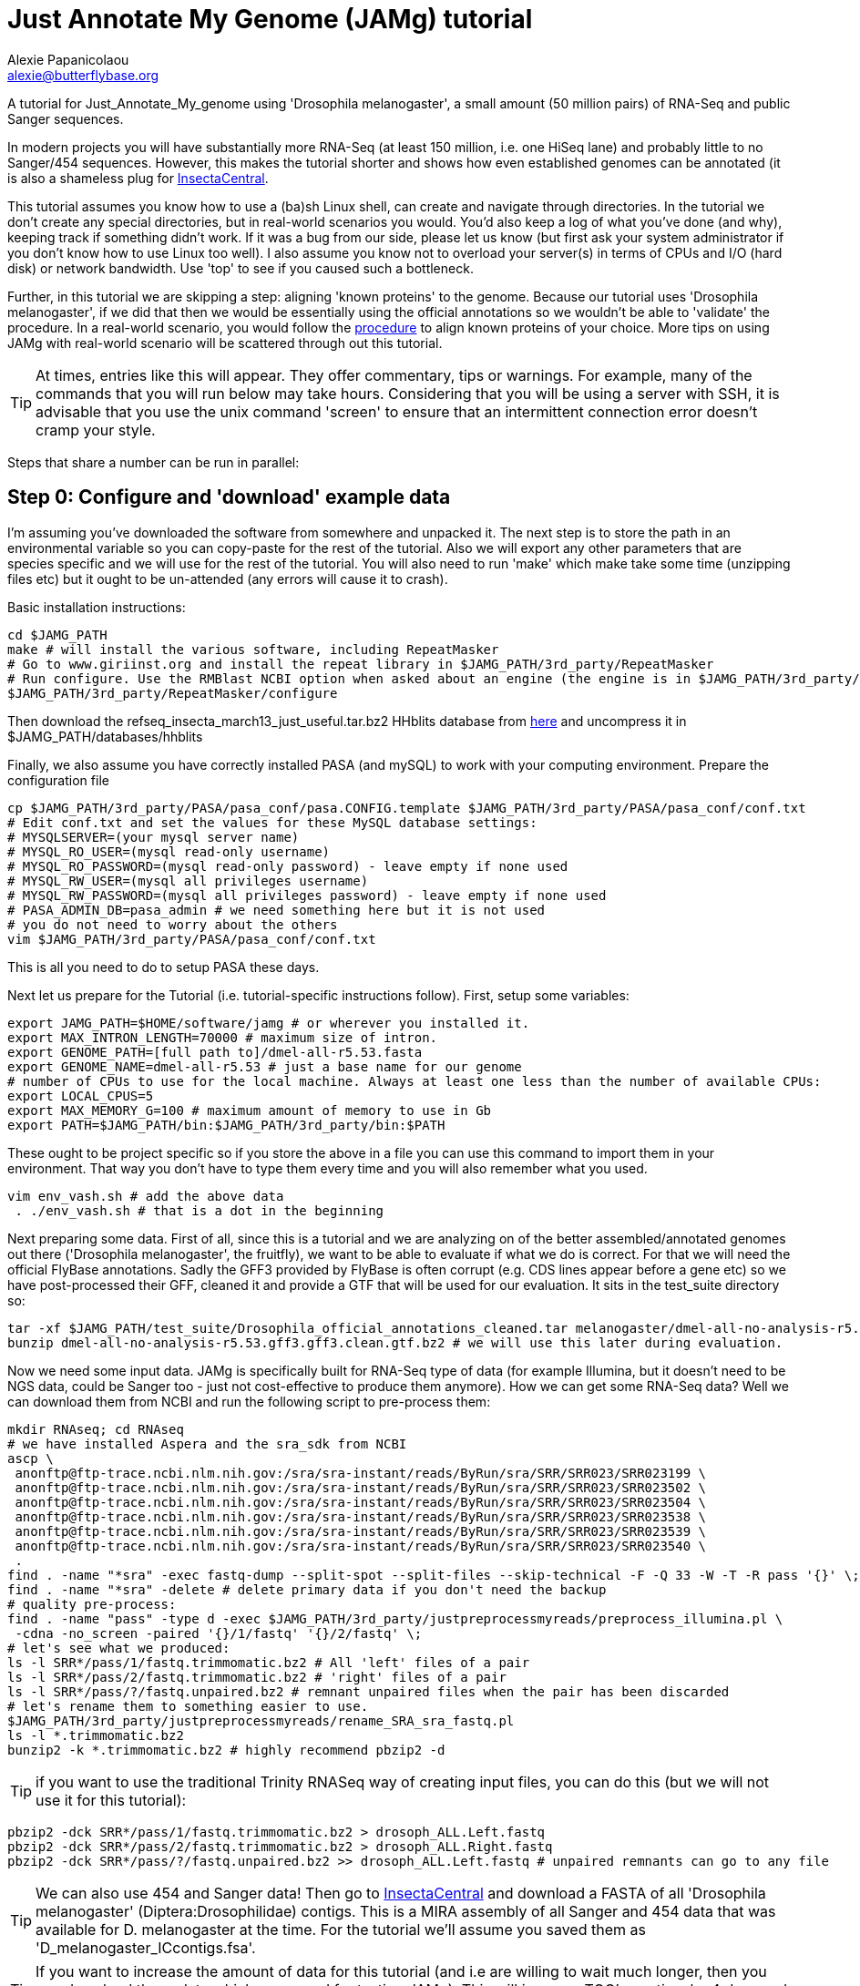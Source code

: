 = Just Annotate My Genome (JAMg) tutorial
:Author:    Alexie Papanicolaou
:Email:     alexie@butterflybase.org
:Date:      December 2013
:Revision:  RC1

A tutorial for Just_Annotate_My_genome using 'Drosophila melanogaster', a small amount (50 million pairs) of RNA-Seq and public Sanger sequences.

In modern projects you will have substantially more RNA-Seq (at least 150 million, i.e. one HiSeq lane) and probably little to no Sanger/454 sequences. However, this makes the tutorial shorter and shows how even established genomes can be annotated (it is also a shameless plug for http://insectacentral.org[InsectaCentral].

This tutorial assumes you know how to use a (ba)sh Linux shell, can create and navigate through directories. In the tutorial we don't create any special directories, but in real-world scenarios you would. You'd also keep a log of what you've done (and why), keeping track if something didn't work. If it was a bug from our side, please let us know (but first ask your system administrator if you don't know how to use Linux too well). I also assume you know not to overload your server(s) in terms of CPUs and I/O (hard disk) or network bandwidth. Use 'top' to see if you caused such a bottleneck.

Further, in this tutorial we are skipping a step: aligning 'known proteins' to the genome. Because our tutorial uses 'Drosophila melanogaster', if we did that then we would be essentially using the official annotations so we wouldn't be able to 'validate' the procedure. In a real-world scenario, you would follow the link:procedure.html#foreign_proteins[procedure] to align known proteins of your choice. More tips on using JAMg with real-world scenario will be scattered through out this tutorial.

TIP: At times, entries like this will appear. They offer commentary, tips or warnings. For example, many of the commands that you will run below may take hours. Considering that you will be using a server with SSH, it is advisable that you use the unix command 'screen' to ensure that an intermittent connection error doesn't cramp your style.

Steps that share a number can be run in parallel:

== Step 0: Configure and 'download' example data
I'm assuming you've downloaded the software from somewhere and unpacked it. The next step is to store the path in an environmental variable so you can copy-paste for the rest of the tutorial. Also we will export any other parameters that are species specific and we will use for the rest of the tutorial. You will also need to run 'make' which make take some time (unzipping files etc) but it ought to be un-attended (any errors will cause it to crash).

Basic installation instructions:

[source,bash]
cd $JAMG_PATH
make # will install the various software, including RepeatMasker
# Go to www.giriinst.org and install the repeat library in $JAMG_PATH/3rd_party/RepeatMasker
# Run configure. Use the RMBlast NCBI option when asked about an engine (the engine is in $JAMG_PATH/3rd_party/bin/)
$JAMG_PATH/3rd_party/RepeatMasker/configure

Then download the refseq_insecta_march13_just_useful.tar.bz2 HHblits database from link:https://sourceforge.net/projects/jamg/files/databases/[here] and uncompress it in $JAMG_PATH/databases/hhblits

Finally, we also assume you have correctly installed PASA (and mySQL) to work with your computing environment. Prepare the configuration file

[source,bash]
cp $JAMG_PATH/3rd_party/PASA/pasa_conf/pasa.CONFIG.template $JAMG_PATH/3rd_party/PASA/pasa_conf/conf.txt
# Edit conf.txt and set the values for these MySQL database settings:
# MYSQLSERVER=(your mysql server name)
# MYSQL_RO_USER=(mysql read-only username)
# MYSQL_RO_PASSWORD=(mysql read-only password) - leave empty if none used
# MYSQL_RW_USER=(mysql all privileges username)
# MYSQL_RW_PASSWORD=(mysql all privileges password) - leave empty if none used
# PASA_ADMIN_DB=pasa_admin # we need something here but it is not used
# you do not need to worry about the others 
vim $JAMG_PATH/3rd_party/PASA/pasa_conf/conf.txt

This is all you need to do to setup PASA these days. 

Next let us prepare for the Tutorial (i.e. tutorial-specific instructions follow). First, setup some variables:

[source,bash]
export JAMG_PATH=$HOME/software/jamg # or wherever you installed it.
export MAX_INTRON_LENGTH=70000 # maximum size of intron.
export GENOME_PATH=[full path to]/dmel-all-r5.53.fasta
export GENOME_NAME=dmel-all-r5.53 # just a base name for our genome
# number of CPUs to use for the local machine. Always at least one less than the number of available CPUs:
export LOCAL_CPUS=5 
export MAX_MEMORY_G=100 # maximum amount of memory to use in Gb
export PATH=$JAMG_PATH/bin:$JAMG_PATH/3rd_party/bin:$PATH

These ought to be project specific so if you store the above in a file you can use this command to import them in your environment. That way you don't have to type them every time and you will also remember what you used.

[source,bash]
vim env_vash.sh # add the above data
 . ./env_vash.sh # that is a dot in the beginning

Next preparing some data. First of all, since this is a tutorial and we are analyzing on of the better assembled/annotated genomes out there ('Drosophila melanogaster', the fruitfly), we want to be able to evaluate if what we do is correct. For that we will need the official FlyBase annotations. Sadly the GFF3 provided by FlyBase is often corrupt (e.g. CDS lines appear before a gene etc) so we have post-processed their GFF, cleaned it and provide a GTF that will be used for our evaluation. It sits in the test_suite directory so:

[source,bash]
tar -xf $JAMG_PATH/test_suite/Drosophila_official_annotations_cleaned.tar melanogaster/dmel-all-no-analysis-r5.53.gff3.gff3.clean.gtf.bz2
bunzip dmel-all-no-analysis-r5.53.gff3.gff3.clean.gtf.bz2 # we will use this later during evaluation.

Now we need some input data. JAMg is specifically built for RNA-Seq type of data (for example Illumina, but it doesn't need to be NGS data, could be Sanger too - just not cost-effective to produce them anymore). How we can get some RNA-Seq data? Well we can download them from NCBI and run the following script to pre-process them:

[source,bash]
mkdir RNAseq; cd RNAseq
# we have installed Aspera and the sra_sdk from NCBI
ascp \
 anonftp@ftp-trace.ncbi.nlm.nih.gov:/sra/sra-instant/reads/ByRun/sra/SRR/SRR023/SRR023199 \
 anonftp@ftp-trace.ncbi.nlm.nih.gov:/sra/sra-instant/reads/ByRun/sra/SRR/SRR023/SRR023502 \
 anonftp@ftp-trace.ncbi.nlm.nih.gov:/sra/sra-instant/reads/ByRun/sra/SRR/SRR023/SRR023504 \
 anonftp@ftp-trace.ncbi.nlm.nih.gov:/sra/sra-instant/reads/ByRun/sra/SRR/SRR023/SRR023538 \
 anonftp@ftp-trace.ncbi.nlm.nih.gov:/sra/sra-instant/reads/ByRun/sra/SRR/SRR023/SRR023539 \
 anonftp@ftp-trace.ncbi.nlm.nih.gov:/sra/sra-instant/reads/ByRun/sra/SRR/SRR023/SRR023540 \
 .
find . -name "*sra" -exec fastq-dump --split-spot --split-files --skip-technical -F -Q 33 -W -T -R pass '{}' \;
find . -name "*sra" -delete # delete primary data if you don't need the backup
# quality pre-process:
find . -name "pass" -type d -exec $JAMG_PATH/3rd_party/justpreprocessmyreads/preprocess_illumina.pl \
 -cdna -no_screen -paired '{}/1/fastq' '{}/2/fastq' \;
# let's see what we produced:
ls -l SRR*/pass/1/fastq.trimmomatic.bz2 # All 'left' files of a pair
ls -l SRR*/pass/2/fastq.trimmomatic.bz2 # 'right' files of a pair
ls -l SRR*/pass/?/fastq.unpaired.bz2 # remnant unpaired files when the pair has been discarded
# let's rename them to something easier to use.
$JAMG_PATH/3rd_party/justpreprocessmyreads/rename_SRA_sra_fastq.pl
ls -l *.trimmomatic.bz2
bunzip2 -k *.trimmomatic.bz2 # highly recommend pbzip2 -d

TIP: if you want to use the traditional Trinity RNASeq way of creating input files, you can do this (but we will not use it for this tutorial):
[source,bash]
pbzip2 -dck SRR*/pass/1/fastq.trimmomatic.bz2 > drosoph_ALL.Left.fastq
pbzip2 -dck SRR*/pass/2/fastq.trimmomatic.bz2 > drosoph_ALL.Right.fastq
pbzip2 -dck SRR*/pass/?/fastq.unpaired.bz2 >> drosoph_ALL.Left.fastq # unpaired remnants can go to any file

TIP: We can also use 454 and Sanger data! Then go to http://insectacentral.org/genes4all/download/request[InsectaCentral] and download a FASTA of all 'Drosophila melanogaster' (Diptera:Drosophilidae) contigs. This is a MIRA assembly of all Sanger and 454 data that was available for D. melanogaster at the time. For the tutorial we'll assume you saved them as 'D_melanogaster_ICcontigs.fsa'.

TIP: If you want to increase the amount of data for this tutorial (and i.e are willing to wait much longer, then you can download these data which were used for testing JAMg). This will increase TGG's run time by 4 days and TDN by about half a day.
[source,bash]
ascp \
anonftp@ftp-trace.ncbi.nlm.nih.gov:/sra/sra-instant/reads/ByRun/sra/SRR/SRR767/SRR767611 \
 anonftp@ftp-trace.ncbi.nlm.nih.gov:/sra/sra-instant/reads/ByRun/sra/SRR/SRR767/SRR767619 \
 anonftp@ftp-trace.ncbi.nlm.nih.gov:/sra/sra-instant/reads/ByRun/sra/SRR/SRR767/SRR767621 \
 anonftp@ftp-trace.ncbi.nlm.nih.gov:/sra/sra-instant/reads/ByRun/sra/SRR/SRR767/SRR767623 \
.

Next we would like to get the Drosophila genome and official annotations in order to evaluate our performance. In a real life scenario this is not possible as you are the ones building the annotation from scratch! However, you can use this procedure to compare different types of annotations (as well as see how JAMg performs). This tutorial was built with FlyBase version 5.53. One can download the GFF from FlyBase (the file with 'no-analysis') but we found that the melanogaster file had a number of errors (e.g. CDS before the parent genes or CDSs without any exon and in one instance a weakly supported gene model that we couldn't translate with GTF etc). We've cleaned it up and made the GTF we will use for evaluation.

ls $JAMG_PATH/test_suite/Drosophila_official_annotations_cleaned.tar
tar -xf $JAMG_PATH/test_suite/Drosophila_official_annotations_cleaned.tar
bunzip2 -v $JAMG_PATH/test_suite/*bz2
ls -l dmel-X-r5.53.fasta dmel-X-r5.53.repeat.hard dmel-X-r5.53.repeat.soft melanogaster/

== Step 1a: RepeatMask and 'identify untranscribed coding exons'
In this step you will check if there are any domains that are coding. This will provide evidence even in the absence
of RNA-Seq data. The script will also run RepeatMasker the output of which we will use later on. 

[source,bash]
mkdir exon_search; cd exon_search
# MPI with many hosts; localhost (morgan) uses 5 threads for repeatmasker
$JAMG_PATH/bin/prepare_domain_exon_annotation.pl -verbose -genome $GENOME_PATH \
 -repthreads $LOCAL_CPUS -engine mpi -hosts morgan:5-haldane3:12-haldane2:10-haldane1:5-haldane4:12 -mpi 44 \
 -uniprot_db $JAMG_PATH/databases/hhblits/refseq_insecta_march13_just_useful \
 -scratch /dev/shm/$USER
# OR  MPI with a single local host and 5 CPUs
$JAMG_PATH/bin/prepare_domain_exon_annotation.pl -verbose -genome $GENOME_PATH \
 -repthreads $LOCAL_CPUS -engine localmpi -mpi $LOCAL_CPUS \
 -uniprot_db $JAMG_PATH/databases/hhblits/refseq_insecta_march13_just_useful \
 -scratch /dev/shm/$USER
ls ./*hints # should be two files
# RepeatMasker is going to be run above. Once finished, run this as later we will need a "soft-masked" genome:
cd ../ # go back to original directory
ln exon_search/*masked exon_search/*.out.gff . #symlink the .masked genome and RepeatMasker output to the main directory
$JAMG_PATH/3rd_party/bin/maskFastaFromBed -soft -fi $GENOME_PATH -fo $GENOME_PATH.softmasked \
 -bed *.out.gff # this last file is the output from RepeatMasker

Purely FYI: in my local cluster environment using MPI with 44 CPUs and the databases copied to /dev/shm (first command above), this step took 36h (36h and 17 minutes to be exact). The network speed used for MPI was a bottleneck (we just have 10gb Ethernet not infiniband).

Now apply the repeatmasking output file $GENOME_PATH.out.gff to create a 'soft'masked file that we will use later on:

[source,bash]
maskFastaFromBed -soft -fi $GENOME_PATH -fo $GENOME_PATH.softmasked -bed $GENOME_PATH.out.gff

== Step 1b: Assembly transcriptome to create 'high-quality gene models'
While the previous step is running, prepare TDN and TGG assemblies (Trinity de-novo and Trinity genome-guided) for the RNA-seq data.

[source,bash]
mkdir Trinity_assemblies; cd Trinity_assemblies
$JAMG_PATH/3rd_party/trinityrnaseq/Trinity --seqType fq --min_kmer_cov 2 \
 --left ../*1_fastq.trimmomatic ../*_unpaired_fastq.trimmomatic --right ../*_2_fastq.trimmomatic \
 --output TDN --JM "$MAX_MEMORY_G"G --CPU $LOCAL_CPUS --full_cleanup |& tee tdn.log # expected output is a Trinity.fasta
# the above will take some time. First step is unzipping all the input files before JellyFish start running
# In parallel prepare for TGG. First align the reads to the genome:
mkdir TGG; cd TGG
$JAMG_PATH/bin/align_rnaseq_gsnap.pl -fasta $GENOME_PATH -dbname $GENOME_NAME -cpus $LOCAL_CPUS \
-gmap_dir . -nofail -suffix -input_dir ../../ |& tee tgg.log

In the above we have prepared the input for TDN and TGG (Trinity de-novo and Trinity Genome-guided). For this tutorial, for TDN we use '--min_kmer_cov 2' because it saves time and resources but in a real world scenario of annotating a genome, don't use it if you don't have to. For TGG we use '-suffix' because we don't expect any substantial polymorphism for Drosophila melanogaster. If you have a species with polymorphism then don't use '-suffix' (actually in my tests using -suffix made the search slower rather than faster, the opposite of what is expected). Once the alignment of the RNASeq is complete we can continue with the TGG process. Some files will be mapped multiple times. We know that Drosophila is well assembled so these RNASeq are almost certainly repeats, for this tutorial we will not use them. The overall process above will take about 16-24h if you're doing both in parallel and using 5 CPUs for TDN and 10 CPUs for TGG.

CAUTION: In NGS-derived assemblies, it is not uncommon to have 'haplotype' scaffolds (see the Heliconius genome paper), for that reason we would keep them but decrease the '-path_number' option of 'align_rnaseq_gsnap' from the default of 50 to something that is expected for your assembly (e.g. 4). See the files TGG/*.concordant_mult_xs for read pairs that map to higher than -path_number paths.

TIP: For parallelization with computing clusters, you can use the -commands_only option and create a text file that has one line worth of commands for each input. You can then use the unix command 'split' or ParaFly to run it on a cluster. I find that this GSNAP step is the 'slowest' in the entire procedure (1 day per 50 million pairs). By splitting the sequence files, we can leverage HPC architectures to get through the data in a day or so.

[source,bash]
# grab all the outputs for Drosophila
cd TGG
# prepare files for TGN, splitting them to those that will take a very long time/resources, medium and very short
$JAMG_PATH/bin/prepare_trinity_genome_assembly_pbs.pl -files ./*.concordant_uniq.bam -intron $MAX_INTRON_LENGTH
ls ./*.cmds # what needs to be run. 
# We can start assemblying the TGG data:
# In our our tutorial, only small_trinity_GG.cmds will be created. Run it.
ParaFly -CPU $LOCAL_CPUS -v -c small_trinity_GG.cmds -failed_cmds small_trinity_GG.cmds.failed
# Instead, you can use the small_trinity_GG.cmds.000 and small_trinity_GG.cmds.001
# and load them on two separate machines (or cluster). These were produced using the unix command split

CAUTION: Even though TGG is very fast, Trinity itself is rather I/O (hard disk/network read/write) demanding, especially when you are running multiple Trinity runs in parallel. Decreasing the number of CPUs / parallel runs, may complete faster (use the unix command 'top' to see if many of your commands get stuck in 'D' (delay) mode instead of 'R' (run).

NOTE: If you had used -files ./*_uniq_mult.bam rather than ./*.concordant_uniq.bam, then a 'medium_trinity_GG.cmds' would have been created too. Because Drosophila is well assembled and the reads are high-quality, these are likely to be repeats. Also, generally and very rarely, 'large_trinity_GG.cmds' may exist, especially from very large RNASeq projects. They are probably repeats or very highly expressed genes. They can take days to complete and their value is debatable. I recommend you use Trinity's kmer data reduction algorithm. Currently this has to be done manually.

While this ParaFly procedure is running, we can post-process the alignments to create RNA-Seq coverage data for Augustus (it will take considerable time):

[source,bash]
# RNASeq_TGG_input.bam is from prepare_trinity_genome_assembly_pbs.pl above
$JAMG_PATH/bin/augustus_RNAseq_hints.pl -bam RNASeq_TGG_input.bam -genome $GENOME_PATH 
 
Once TGG and TDN are complete, we can integrate TGG and TDN using http://pasa.sourceforge.net/[PASA2].

[source,bash]
find TGG/Dir_* -name "*inity.fasta" | $JAMG_PATH/3rd_party/trinityrnaseq/util/support_scripts/GG_trinity_accession_incrementer.pl > Trinity_GG.fasta
#p.s With Trinity_GG.fasta in your base directory, you can safely delete the TGG directory now
cat TDN/Trinity.fasta Trinity_GG.fasta > transcripts.fasta
cat TDN/Trinity.fasta | $JAMG_PATH/3rd_party/PASA/misc_utilities/accession_extractor.pl > tdn.accs
# prepare a PASA assembly configuration (separate from the PASA-wide configuration you did in the beginning)
cp $JAMG_PATH/3rd_party/PASA/pasa_conf/pasa.alignAssembly.Template.txt alignAssembly.config
# Edit the alignAssembly.config and give the database a unique name, set the following:
# MYSQLDB=jamg_drosie_tutorial
$JAMG_PATH/3rd_party/bin/seqclean transcripts.fasta -c $LOCAL_CPUS -n 10000 
# first use -x to check everything is OK create a list of commands that will be run with PASA:
$JAMG_PATH/3rd_party/PASA/scripts/Launch_PASA_pipeline.pl -c alignAssembly.config -C -R \
 -g $GENOME_PATH --MAX_INTRON_LENGTH $MAX_INTRON_LENGTH \
 --ALIGNERS blat,gmap --TRANSDECODER --CPU $LOCAL_CPUS \
 -T -t transcripts.fasta.clean -u transcripts.fasta \
 --TDN tdn.accs -x > pasa.alignAssembly.commands.to.run
# Now run it.
$JAMG_PATH/3rd_party/PASA/scripts/Launch_PASA_pipeline.pl -c alignAssembly.config -C -R \
 -g $GENOME_PATH --MAX_INTRON_LENGTH $max_intron_length \
 --ALIGNERS blat,gmap --TRANSDECODER --CPU $LOCAL_CPUS \
 -T -t transcripts.fasta.clean -u transcripts.fasta \
 --TDN tdn.accs |& tee pasa.log
ls jamg_drosie_tutorial.assemblies.fasta jamg_drosie_tutorial.pasa_assemblies*
# Find transcripts that did not make it to the genome
$JAMG_PATH/3rd_party/PASA/scripts/build_comprehensive_transcriptome.dbi -c alignAssembly.config -t transcripts.fasta.clean


This will take some time, about one day with the 2 alignment steps ('blat' and 'gmap') taking about 5-7 hours. In very large data or mission critical scenarios, we can run the alignment steps separately on a cluster and use the '-s' and '-e' options to determine which steps shown in 'pasa.alignAssembly.commands.to.run' will be run on which computer or cluster. The 'tee' command will print the screen output to a file and '|&' will copy any errors to the same file too.
 
TIP: If you've never ran PASA on this system before, it makes sense to try the first command produced in 'pasa.alignAssembly.commands.to.run'. It attempt to connect and create the database. If it doesn't work then your mySQL settings are wrong. Common errors are 'Access denied for user user_demo@localhost' when the user already exists. Giving the relevant priviliges can solve it: 
[source,bash]
mysql -u root
CREATE USER 'user_demo'@'localhost' IDENTIFIED BY 'pass13';
# OR for without a password, skip the IDENTIFIED BY part.
GRANT SELECT,INSERT,UPDATE,DELETE ON *.* TO 'user_demo'@'localhost';

== Step 1c: run de-novo predictors that require no training
There are some predictors that use no training at all. 

GeneMarkES is one such example:

[source,bash]
$HOME/software/genemark/gm_es_bp_linux64_v2.3e/gmes/gm_es.pl $GENOME_PATH.masked |tee genemark.log

GeneMark will take some time, about overnight. Note that we used the masked version of our genome. Always use a masked version unless you're using Augustus (for which we will specify the repeat co-ordinates separately).

Another tool (under development) is Gavin Huttley's 'projection' approach. This approach takes a well annotated genome and 'projects' its gene models to your un-annotated genome. We will not use it for this tutorial but see the link:procedure.html#projection[procedure] on how to use it.

== Step 2a: Acquire a 'golden sub-set' of gene models
For phase 2, we assume you have completed the PASA step

We require to identify some gene models that are complete and of very high quality. These can be use downstream to train our de-novo predictors. Traditionally, fewer than 100 genes have been used but this was a limitation of the availability of data. In this part we can identify '1000s' of such golden models but we will only use a subset: some we will keep for validation of the output.

Now we need to create a golden gene set for training. First, PASA has a script that uses TransDecoder to convert the PASA output to CDS-aware genome co-ordinates. As we will show later, there is a significant number of not-so-golden genes in that subset (sensitivity is very low). So with JAMG we can use the 'prepare_golden_genes_for_predictors.pl' to acquire a subset of good gene models informed by a splice aware aligner such as exonerate.

[source,bash]
$JAMG_PATH/3rd_party/PASA/scripts/pasa_asmbls_to_training_set.dbi --pasa_transcripts_fasta ./*.assemblies.fasta \
 --pasa_transcripts_gff3 ./*.pasa_assemblies.gff3
$JAMG_PATH/bin/prepare_golden_genes_for_predictors.pl -genome $GENOME_PATH.masked -softmasked $GENOME_PATH.softmasked \
 -same_species -intron $MAX_INTRON_LENGTH -cpu $LOCAL_CPUS -norefine -complete -no_single \
 -pasa_gff ./*.assemblies.fasta.transdecoder.gff3 \
 -pasa_peptides ./*.assemblies.fasta.transdecoder.pep \
 -pasa_cds ./*.assemblies.fasta.transdecoder.cds \
 -pasa_genome ./*.assemblies.fasta.transdecoder.genome.gff3 \
 -pasa_assembly ./*.assemblies.fasta
ls -l *golden.gff3

Evaluate [todo]
[source,bash]
$JAMG_PATH/3rd_party/PASA/misc_utilities/gff3_to_gtf_format.pl jamg_drosie_tutorial.assemblies.fasta.transdecoder.genome.gff3 $GENOME_PATH > jamg_drosie_tutorial.assemblies.fasta.transdecoder.genome.gtf 
$JAMG_PATH/3rd_party/eval-2.2.8/evaluate_gtf.pl -g dmel-all-no-analysis-r5.53.gff3.gff3.clean.gtf jamg_drosie_tutorial.assemblies.fasta.transdecoder.genome.gtf

== Step 2b: Train and 'run de-novo predictors' that need no evidence
Some predictors like SNAP and GlimmerHMM can use evidence as an option but they (GlimmerHMM at least) takes longer and the results in a small test I did were not as good as without adding additional weights. Regardless, we first need to train them using our golden gene sets from above. 

First, training and running SNAP is very easy now that we have the ZFF files:

[source,bash]
# SNAP - specific instructions
mkdir snap; cd snap
#train
mkdir train ; cd train 
# also copy/link the relevant .fasta .zff data used below
ln -s ../../*zff* ../../*gff3.fasta .
$JAMG_PATH/3rd_party/bin/fathom ./*golden.train.zff ./*golden.train.gff3.fasta -gene-stats | tee gene.statistics.log
$JAMG_PATH/3rd_party/bin/fathom ./*golden.train.zff ./*golden.train.gff3.fasta -categorize 1000
$JAMG_PATH/3rd_party/bin/fathom -export 1000 -plus uni.ann uni.dna
$JAMG_PATH/3rd_party/snap/forge export.ann export.dna
$JAMG_PATH/3rd_party/snap/hmm-assembler.pl $GENOME_NAME . > $GENOME_NAME.hmm # model to use to predict
#predict
cd ../ ; mkdir predict; cd predict
# create a directory where each genome sequence is in a single file. Use the softmasked repeats
ln -s $GENOME_PATH.softmasked $GENOME_NAME.softmasked
$JAMG_PATH/bin/splitfasta.pl -i $GENOME_NAME.softmasked
# prepare execution for each genome sequence
find $GENOME_NAME.softmasked_dir1 -maxdepth 1 -type f -exec sh -c \
 'echo "$JAMG_PATH/3rd_party/snap/snap ../train/$GENOME_NAME.hmm $1 -lcmask -quiet > $1.snap 2>/dev/null ; \
  $JAMG_PATH/3rd_party/evidencemodeler/OtherGeneFinderTrainingGuide/SNAP/SNAP_output_to_gff3.pl $1.snap $1 > $1.snap.gff3 2>/dev/null ; \
  $JAMG_PATH/3rd_party/PASA/misc_utilities/gff3_to_gtf_format.pl $1.snap.gff3 $1 > $1.snap.gtf 2>/dev/null "' \
  find-copy '{}' \; > snap.commands
ParaFly -c snap.commands -CPU $LOCAL_CPUS -v -shuffle
cat $GENOME_NAME.softmasked_dir1/*snap.gtf > snap.gtf
cd ../../

Snap is very fast. For Drosophila, this will take some time (5-10 minutes) because our genome is split in whole chromosomes, i.e. only 15 commands each of which will take considerable time. In most NGS projects you will have thousands (or dozens) of scaffolds so each one will be rather quick. By the way, if you want to use external evidence, please check out the link:procedure.html#snap-external[procedure for SNAP external evidence] documentation.

Next we process GlimmerHMM.

[source,bash]
mkdir -p glimmer/train; cd glimmer/train
ln -s ../../*train.good.gb.fasta ../../*train.good.gb.glimmer . 
$JAMG_PATH/3rd_party/GlimmerHMM/train/trainGlimmerHMM \
 ./*train.good.gb.fasta ./*train.good.gb.glimmer \
 -d attempt1 >/dev/null
cd ../

[[augustus_training]]
== Step 2c: 'Prepare evidence' for Augustus and train

WARNING: Note to readers: due to time-constraints, the rest of the tutorial below has not been edited with the 'correct filenames' to run with the above tutorial. I've written this preliminary and will move into the link:procedure.html[procedure documentation] once I've run the tutorial. So be careful about directories and file paths, copy-pasting is unlikely to work.

[source,bash]
# collate data from the output of predict_golden
mkdir augustus; cd augustus; 
ln -s [path from trinity genome guided]/gsnap.coordSorted.bam.rnaseq.hints . # from when you ran $JAMG_PATH/bin/augustus_RNAseq_hints.pl at the Trinity Genome Guided above.
ln -s [path from prepare_golden_genes] final_golden_genes.gff3.nr.golden.*.good.gb* .


In this section we have to do the slightly complicated task of preparing a configuration file for how to weight the external evidence (e.g. RNASeq). Even though eventually we will run Augustus with our genome, to create the configuration we must use a test dataset for which we know the 'truth'. This is our 'golden genes', which we have split in training, test and optimization (a small subset of training). In order to get the configuration file we must create evidence tracks for our RNAseq (etc) against these datasets. So we need to rerun our alignments:

[source,bash]
# now we need to prepare some files for optimizing the extrinsic evidence scores. Specifically we need to recreate the hints for use with our 'test data' derived from the genbank files.
mkdir optimization; cd optimization
cat ../final_golden_genes.gff3.nr.golden.optimization.good.gb.fasta ../final_golden_genes.gff3.nr.golden.train.good.gb.fasta > complete_reference_training_set.fasta
# prepare hints for training set reference: RNA-Seq and repeatmasking/exons
mkdir rnaseqalign; cd rnaseqalign
ln ../complete_reference_training_set.fasta .
$JAMG_PATH/bin/align_rnaseq_gsnap.pl -fasta complete_reference_training_set.fasta -gmap_dir . -suffix -dbname reference_training -pattern1 _1_ -pattern2 _2_ -nofail
$JAMG_PATH/bin/augustus_RNAseq_hints.pl -bam *uniq_mult.bam -genome complete_reference_training_set.fasta 
cd ..
# domains and repeats
mkdir repeats ; cd repeats
ln ../complete_reference_training_set.fasta .
$JAMG_PATH/bin/prepare_domain_exon_annotation.pl -fasta complete_reference_training_set.fasta -engine localmpi -repthreads $LOCAL_CPUS -mpi_cpus $LOCAL_CPUS
$JAMG_PATH/3rd_party/bin/maskFastaFromBed -soft -fi complete_reference_training_set.fasta -fo complete_reference_training_set.fasta.softmasked  -bed complete_reference_training_set.fasta.out.gff 
cd ..
# Foreign proteins
mkdir foreign; cd foreign
ln ../repeats/complete_reference_training_set.fasta* .
$JAMG_PATH/bin/prepare_golden_genes_for_predictors.pl -identical 40 -similar 70 -mismatch_cutoff 100 -genome complete_reference_training_set.fasta.masked -softmasked complete_reference_training_set.fasta.softmasked -peptides foreign_proteins.nr90  -intron $MAX_INTRON_LENGTH -cpu $LOCAL_CPUS -norefine
cd ..

Except preparing the above evidence, we also want to create our HMM.

[source,bash]
# the following will train the coding sequence models. The --metapars must point to a valid configuration which you're welcome to change if you want - here I used a rather broad parameter search.
$JAMG_PATH/bin/optimize_augustus.pl --species $SPECIES --optimize ../final_golden_genes.gff3.nr.golden.optimization.good.gb --onlytrain ../final_golden_genes.gff3.nr.golden.train.good.gb \
 --cpus $LOCAL_CPUS --kfold $LOCAL_CPUS --metapars $JAMG_PATH/configs/metaparameters_broad.cfg | tee opt_cds.log
# Once the above finishes, now also train the UTR 
$JAMG_PATH/bin/optimize_augustus.pl --species $SPECIES --optimize ../final_golden_genes.gff3.nr.golden.optimization.good.gb --onlytrain ../final_golden_genes.gff3.nr.golden.train.good.gb \
 --cpus $LOCAL_CPUS --kfold $LOCAL_CPUS --onlyutr --metapars $JAMG_PATH/configs/metaparameters_utr_broad.cfg | tee opt_utr.log

TIP: Each of the above commands can be run in parallel (with the exception of the last optimize_augustus.pl -onlyutr command above which must be run after the other optimize_augustus.pl command).

We have now prepared all our evidence for creating the configuration, our the HMM parameters have been set and our HMM has been trained. Prepare our evidence configuration file will determine how much each type of evidence (e.g. RNASeq, RepeatMasker etc) affects the prediction of each type of feature (exon, intron etc).

[source,bash]
cat complete_reference_training_set.fasta.repeatmasked.hints foreign/final_golden_genes.gff3.nr.hints hhr.complete_reference_training_set.fasta.masked.exons.aa.trim.db.transposon.db.results.hints hhr.complete_reference_training_set.fasta.masked.exons.aa.trim.norep.db.uniprot.db.results.hints  rnaseqalign/master_bamfile.bam.rnaseq.hints | sort -n -k 4,4 | sort -s -n -k 5,5 | sort -s -n -k 3,3 | sort -s -k 1,1 > complete_reference_training_set.fasta.all.hints 
cp $JAMG_PATH/configs/extrinsic_meta.cfg .
# We need to edit the above file to remove any missing src that are missing from our .hints:
grep -oP 'src=[^;]+' complete_reference_training_set.fasta.all.hints |sort -u
# edit the extrinsic_meta.cfg and remove anything not present in the above grep command
vim extrinsic_meta.cfg 
# now run the optimisation, note the -utr option requires the above --onlyutr to have completed successfully (otherwise remove -utr).
$JAMG_PATH/bin/optimize_extrinsic_augustus.pl --species $SPECIES -opt ../final_golden_genes.gff3.nr.golden.optimization.good.gb --train ../final_golden_genes.gff3.nr.golden.train.good.gb \
 -cpu $LOCAL_CPUS -notrain -hint complete_reference_training_set.fasta.all.hints -utr -extr ./extrinsic_meta.cfg | tee opt_extr.log

Check the opt_extr.log file for instruction on which configuration file to pick and copy it as your new configuration, e.g. 'extrinsic_chosen.cfg'. You're almost done!

Finally run Augustus. We have a helper script that allows you to run each scaffold independenly:

[source,bash]
mkdir genome_run; cd genome_run
# gather all the hints produced using the $GENOME_PATH reference
# ALEXIE NOTE: document this: util/hhblits/parse_hhsearch2hints.pl -in $GENOME_PATH.masked.exons.aa.trim.trim.db.uniprot.all.db -is_from_getorf
cat [your hint files]  | sort -n -k 4,4 | sort -s -n -k 5,5 | sort -s -n -k 3,3 | sort -s -k 1,1 > genome_augustus.all.hints 
# ALEXIE NOTE: check and document this note: "final configuration: we are not optimizing GLD, give it the same as XNT"
# check which sources we have
grep -oP 'src=[^;]+' genome_augustus.all.hints |sort -u
# sed -i -e 'GLD/XNT/' genome_augustus.all.hints
# Now we can split our genome for each scaffold and run augustus
cp $JAMG_PATH/bin/run_split_augustus.cmd  .
# edit ./run_split_augustus.cmd and make sure the top two variables are correct 
#   MAX_CONTIGS=9999 #NB if there are more than 9999 scaffold, then change the number
#   PREFIX_GENOME="scaffold_" # after prefix a number is experted, 0 to $MAX_CONTIGS
# Follow the instructions, making sure you export the AUGUSTUS_CONFIG variable in your compute nodes.
./run_split_augustus.cmd $GENOME_PATH genome_augustus.all.hints extrinsic_chosen.cfg


.Some notes:
TIP: Feel free to create your own metaparameters_broad.cfg, metaparameters_broad.cfg and extrinsic_meta.cfg. With UTR training, is a chance that Augustus will crash. See notes within  $JAMG_PATH/configs/metaparameters_utr_broad.cfg. 

TIP: If you have spare time or computing power you can also try to run optimize_extrinsic_augustus.pl without the -utr option. Then you can compare between the two types of prediction but make sure that you don't use the 'Accuracy' option as we estimate these values differently when there is a UTR and not: Look at the individual Sensitivity and Specificity values.

== Step 3: 'Run Augustus'
For phase 3, we assume you have completed all of the previous steps (except perhaps running the other de-novo predictors). First let's collate all the data and then run it. It's actually pretty straightforward if you want to use a single machine or know how to distribute a file with commands to your HPC. Simply:

[source,bash]
cat exon_search/*repeatmasked.hints gsnap.coordSorted.bam.rnaseq.hints foreign/*golden*hints > all_hints.augustus # or any other hints you may have



== Step 4: Integrate with EvidenceModeller and add RNA-seq supported UTR
Phase 4 requires all of the previous phases to have been completed.

[source,bash]
mkdir evidence_modeller; cd evidence_modeller
export PREDGFF3=abinitio_gene_predictions.gff3
export PROTGFF3=protein_alignments.gff3
export TRANSGFF3=transcript_alignments.gff3
export WEIGHT=${PWD}/evm_weights.txt
# prepare weights file and optionally edit it using the weights you think are appropriate. For example, if processing fungi, increase GeneMark's weights since it's rather better at it
cp $JAMG/configs/evm_weights.txt .
vim evm_weights.txt
# split genome and prepare commands
$JAMG_PATH/3rd_party/evidencemodeler/EvmUtils/partition_EVM_inputs.pl --genome $GENOME --gene_predictions $PREDGFF3 --protein_alignments $PROTGFF3 --transcript_alignments $TRANSGFF3 --pasaTerminalExons $PASATERM --segmentSize 50000000 --overlapSize 10000 --partition_listing partitions_list.out
$JAMG_PATH/3rd_party/evidencemodeler/EvmUtils/write_EVM_commands.pl --genome $GENOME --weights $WEIGHT --gene_predictions $PREDGFF3 --protein_alignments $PROTGFF3 --transcript_alignments $TRANSGFF3 --output_file_name evm.out --partitions partitions_list.out > commands.list
# run commands
$JAMG_PATH/3rd_party/bin/ParaFly -shuffle -v -CPU $LOCAL_CPUS -c commands.list -failed_cmds commands.list.failed
# assuming that nothing failed from ParaFly
$EVM_HOME/EvmUtils/recombine_EVM_partial_outputs.pl --partitions partitions_list.out --output_file_name evm.out
$EVM_HOME/EvmUtils/convert_EVM_outputs_to_GFF3.pl  --partitions partitions_list.out --output evm.out --genome $GENOME
#delete anything that exist before and combine all outputs.
rm -f $GENOME.evm.gff3
find . -name evm.out.gff3 -exec cat '{}' \; >> $GENOME.evm.gff3


== Step 5a: Funcational annotation with JAMp
Phase 5 is required if you are happy with your annotation and now you'd like to manually curate it.

[source,bash]
todo

== Step 5b: Deploy WebApollo
blah


